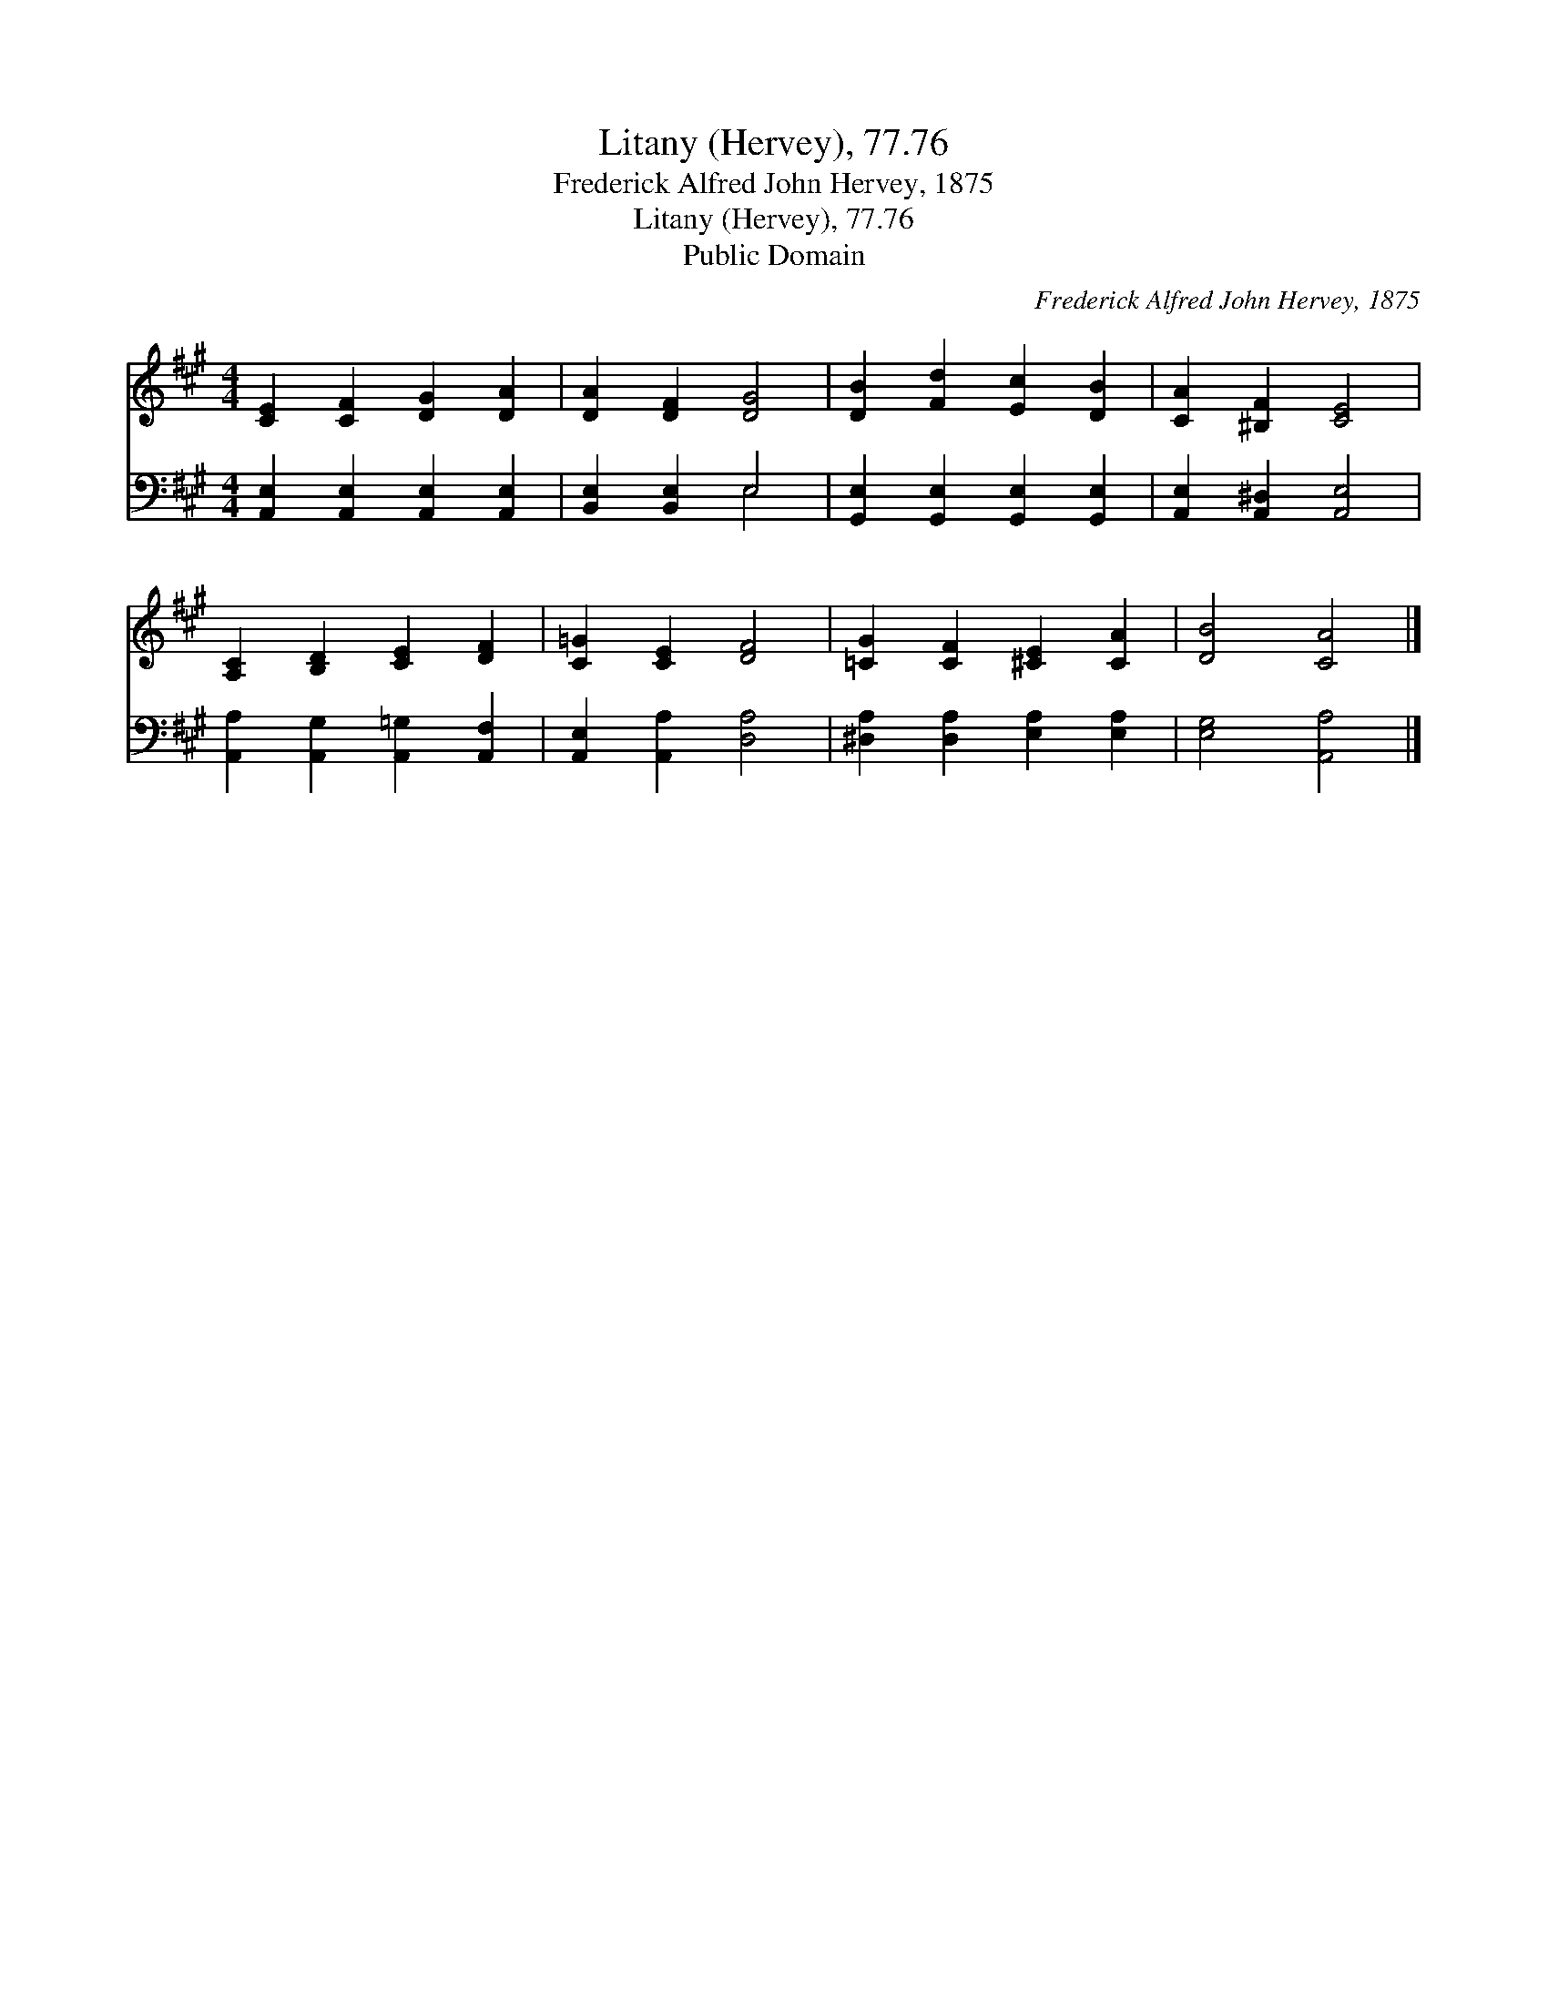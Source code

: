 X:1
T:Litany (Hervey), 77.76
T:Frederick Alfred John Hervey, 1875
T:Litany (Hervey), 77.76
T:Public Domain
C:Frederick Alfred John Hervey, 1875
Z:Public Domain
%%score 1 ( 2 3 )
L:1/8
M:4/4
K:A
V:1 treble 
V:2 bass 
V:3 bass 
V:1
 [CE]2 [CF]2 [DG]2 [DA]2 | [DA]2 [DF]2 [DG]4 | [DB]2 [Fd]2 [Ec]2 [DB]2 | [CA]2 [^B,F]2 [CE]4 | %4
 [A,C]2 [B,D]2 [CE]2 [DF]2 | [C=G]2 [CE]2 [DF]4 | [=CG]2 [CF]2 [^CE]2 [CA]2 | [DB]4 [CA]4 |] %8
V:2
 [A,,E,]2 [A,,E,]2 [A,,E,]2 [A,,E,]2 | [B,,E,]2 [B,,E,]2 E,4 | %2
 [G,,E,]2 [G,,E,]2 [G,,E,]2 [G,,E,]2 | [A,,E,]2 [A,,^D,]2 [A,,E,]4 | %4
 [A,,A,]2 [A,,G,]2 [A,,=G,]2 [A,,F,]2 | [A,,E,]2 [A,,A,]2 [D,A,]4 | %6
 [^D,A,]2 [D,A,]2 [E,A,]2 [E,A,]2 | [E,G,]4 [A,,A,]4 |] %8
V:3
 x8 | x4 E,4 | x8 | x8 | x8 | x8 | x8 | x8 |] %8

